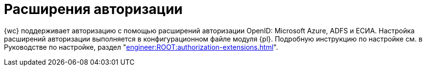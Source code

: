 = Расширения авторизации

{wc} поддерживает авторизацию с помощью расширений авторизации OpenID: Microsoft Azure, ADFS и ЕСИА. Настройка расширений авторизации выполняется в конфигурационном файле модуля {pl}. Подробную инструкцию по настройке см. в Руководстве по настройке, раздел "xref:engineer:ROOT:authorization-extensions.adoc[]".
